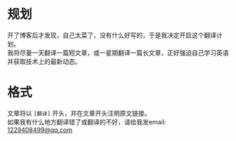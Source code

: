 #+BEGIN_COMMENT
.. title: 翻译计划
.. slug: translation-plan
.. date: 2019-01-06 15:54:43 UTC+08:00
.. tags: 
.. category: 
.. link: 
.. description: 
.. type: text
.. author: lampze

#+END_COMMENT

#+OPTIONS: \n:t

* 规划
开了博客后才发现，自己太菜了，没有什么好写的，于是我决定开启这个翻译计划。
我将尽量一天翻译一篇短文章，或一星期翻译一篇长文章，正好强迫自己学习英语并获取技术上的最新动态。

* 格式
文章将以 =[翻译]= 开头，并在文章开头注明原文链接。
如果我有什么地方翻译错了或翻译的不好，请给我发email: [[mailto:1229408499@qq.com][1229408499@qq.com]]
